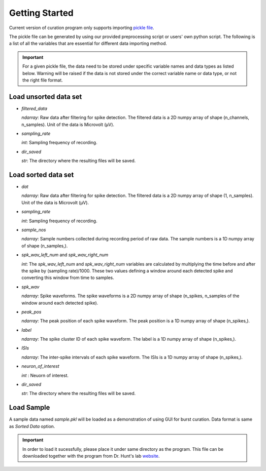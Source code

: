 .. _getting_started:

===============
Getting Started
===============


Current version of curation program only supports importing `pickle file <https://docs.python.org/3/library/pickle.html#:~:text=%E2%80%9CPickling%E2%80%9D%20is%20the%20process%20whereby,back%20into%20an%20object%20hierarchy.>`_.

The pickle file can be generated by using our provided preprocessing script or users' own python script.
The following is a list of all the variables that are essential for different data importing method.

.. Important::

  For a given pickle file, the data need to be stored under specific variable names and data types as listed below. 
  Warning will be raised if the data is not stored under the correct variable name or data type, or not the right file format.


Load unsorted data set
----------------------

* `filtered_data`

  `ndarray`: Raw data after filtering for spike detection. The filtered data is a 2D numpy array of shape (n_channels, n_samples). Unit of the data is Microvolt (µV).

* `sampling_rate`

  `int`: Sampling frequency of recording. 

* `dir_saved`

  `str`: The directory where the resulting files will be saved.

Load sorted data set
---------------------

* `dat`

  `ndarray`: Raw data after filtering for spike detection. The filtered data is a 2D numpy array of shape (1, n_samples). Unit of the data is Microvolt (µV).

* `sampling_rate`

  `int`: Sampling frequency of recording.

* `sample_nos`

  `ndarray`: Sample numbers collected during recording period of raw data. The sample numbers is a 1D numpy array of shape (n_samples,).

* `spk_wav_left_num` and `spk_wav_right_num`

  `int`: The `spk_wav_left_num` and `spk_wav_right_num` variables are calculated by multiplying the time before and after the spike by (sampling rate)/1000. These two values defining a window around each detected spike and converting this window from time to samples.

* `spk_wav`

  `ndarray`: Spike waveforms. The spike waveforms is a 2D numpy array of shape (n_spikes, n_samples of the window around each detected spike).

* `peak_pos`

  `ndarray`: The peak position of each spike waveform. The peak position is a 1D numpy array of shape (n_spikes,).


* `label`

  `ndarray`: The spike cluster ID of each spike waveform. The label is a 1D numpy array of shape (n_spikes,).

* `ISIs`

  `ndarray`: The inter-spike intervals of each spike waveform. The ISIs is a 1D numpy array of shape (n_spikes,).

* `neuron_of_interest`

  `int` : Neuorn of interest.

* `dir_saved`

  `str`: The directory where the resulting files will be saved.

Load Sample
------------

A sample data named `sample.pkl` will be loaded as a demonstration of using GUI for burst curation. Data format is same as `Sorted Data` option. 

.. Important::  
    In order to load it sucessfully, please place it under same directory as the program.  
    This file can be downloaded together with the program from  Dr. Hunt's lab `website <hhttps://www.cedars-sinai.edu/research/labs/hunt.html>`_.
